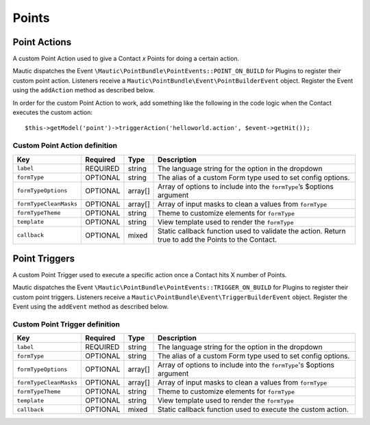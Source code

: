 Points
######

.. vale off

Point Actions
*************

.. vale on

A custom Point Action used to give a Contact `x` Points for doing a certain action.

Mautic dispatches the Event ``\Mautic\PointBundle\PointEvents::POINT_ON_BUILD`` for Plugins to register their custom point action. Listeners receive a ``Mautic\PointBundle\Event\PointBuilderEvent`` object. Register the Event using the ``addAction`` method as described below.

.. php:class:: Mautic\PointBundle\Event\PointBuilderEvent

.. php:method:: public function addAction(string $key, array $action)

    :param string $key: Unique key for the Action.
    :param array $action: :ref:`Action definition<Custom Point Action definition>`.

.. php:method:: public getActions()

    :return: Array of registered Actions.
    :returntype: array


In order for the custom Point Action to work, add something like the following in the code logic when the Contact executes the custom action::

    $this->getModel('point')->triggerAction('helloworld.action', $event->getHit());

.. vale off

Custom Point Action definition
==============================

.. vale on

.. list-table::
    :header-rows: 1

    * - Key
      - Required
      - Type
      - Description
    * - ``label``
      - REQUIRED
      - string
      - The language string for the option in the dropdown
    * - ``formType``
      - OPTIONAL
      - string
      - The alias of a custom Form type used to set config options.
    * - ``formTypeOptions``
      - OPTIONAL
      - array[]
      - Array of options to include into the ``formType``’s $options argument
    * - ``formTypeCleanMasks``
      - OPTIONAL
      - array[]
      - Array of input masks to clean a values from ``formType``
    * - ``formTypeTheme``
      - OPTIONAL
      - string
      - Theme to customize elements for ``formType``
    * - ``template``
      - OPTIONAL
      - string
      - View template used to render the ``formType``
    * - ``callback``
      - OPTIONAL
      - mixed
      - Static callback function used to validate the action. Return true to add the Points to the Contact.

.. vale off

Point Triggers
**************

.. vale on

A custom Point Trigger used to execute a specific action once a Contact hits X number of Points.

Mautic dispatches the Event ``\Mautic\PointBundle\PointEvents::TRIGGER_ON_BUILD`` for Plugins to register their custom point triggers. Listeners receive a ``Mautic\PointBundle\Event\TriggerBuilderEvent`` object. Register the Event using the ``addEvent`` method as described below.

.. php:class:: Mautic\PointBundle\Event\TriggerBuilderEvent

.. php:method:: public function addEvent(string $key, array $action)

    :param string $key: Unique key for the Action.
    :param array $action: :ref:`Action definition<Custom Point Trigger definition>`.

.. php:method:: public getEvents()

    :return: Array of registered Events.
    :returntype: array

.. vale off

Custom Point Trigger definition
===============================

.. vale on

.. list-table::
    :header-rows: 1

    * - Key
      - Required
      - Type
      - Description
    * - ``label``
      - REQUIRED
      - string
      - The language string for the option in the dropdown
    * - ``formType``
      - OPTIONAL
      - string
      - The alias of a custom Form type used to set config options.
    * - ``formTypeOptions``
      - OPTIONAL
      - array[]
      - Array of options to include into the ``formType``'s $options argument
    * - ``formTypeCleanMasks``
      - OPTIONAL
      - array[]
      - Array of input masks to clean a values from ``formType``
    * - ``formTypeTheme``
      - OPTIONAL
      - string
      - Theme to customize elements for ``formType``
    * - ``template``
      - OPTIONAL
      - string
      - View template used to render the ``formType``
    * - ``callback``
      - OPTIONAL
      - mixed
      - Static callback function used to execute the custom action.